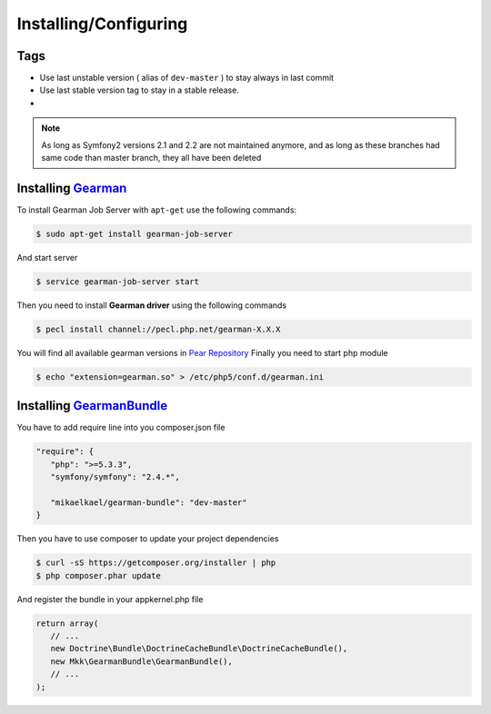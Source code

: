 Installing/Configuring
======================

Tags
~~~~

-  Use last unstable version ( alias of ``dev-master`` ) to stay always
   in last commit
-  Use last stable version tag to stay in a stable release.
-  |LatestUnstableVersion| |LatestStableVersion|

.. note:: As long as Symfony2 versions 2.1 and 2.2 are not maintained anymore,
          and as long as these branches had same code than master branch, they
          all have been deleted

Installing `Gearman`_
~~~~~~~~~~~~~~~~~~~~~

To install Gearman Job Server with ``apt-get`` use the following
commands:

.. code-block:: bash

    $ sudo apt-get install gearman-job-server

And start server

.. code-block:: bash

    $ service gearman-job-server start

Then you need to install **Gearman driver** using the following commands

.. code-block:: bash

    $ pecl install channel://pecl.php.net/gearman-X.X.X

You will find all available gearman versions in `Pear Repository`_
Finally you need to start php module

.. code-block:: bash

    $ echo "extension=gearman.so" > /etc/php5/conf.d/gearman.ini

Installing `GearmanBundle`_
~~~~~~~~~~~~~~~~~~~~~~~~~~~

You have to add require line into you composer.json file

.. code-block:: yml

    "require": {
       "php": ">=5.3.3",
       "symfony/symfony": "2.4.*",

       "mikaelkael/gearman-bundle": "dev-master"
    }

Then you have to use composer to update your project dependencies

.. code-block:: bash

    $ curl -sS https://getcomposer.org/installer | php
    $ php composer.phar update

And register the bundle in your appkernel.php file

.. code-block:: php

    return array(
       // ...
       new Doctrine\Bundle\DoctrineCacheBundle\DoctrineCacheBundle(),
       new Mkk\GearmanBundle\GearmanBundle(),
       // ...
    );

.. _Gearman: http://gearman.org
.. _Pear Repository: http://pecl.php.net/package/gearman
.. _GearmanBundle: https://github.com/mikaelkael/GearmanBundle

.. |LatestUnstableVersion| image:: https://poser.pugx.org/mikaelkael/gearman-bundle/v/unstable.png
   :target: https://packagist.org/packages/mikaelkael/gearman-bundle
.. |LatestStableVersion| image:: https://poser.pugx.org/mikaelkael/gearman-bundle/v/stable.png
   :target: https://packagist.org/packages/mikaelkael/gearman-bundle
